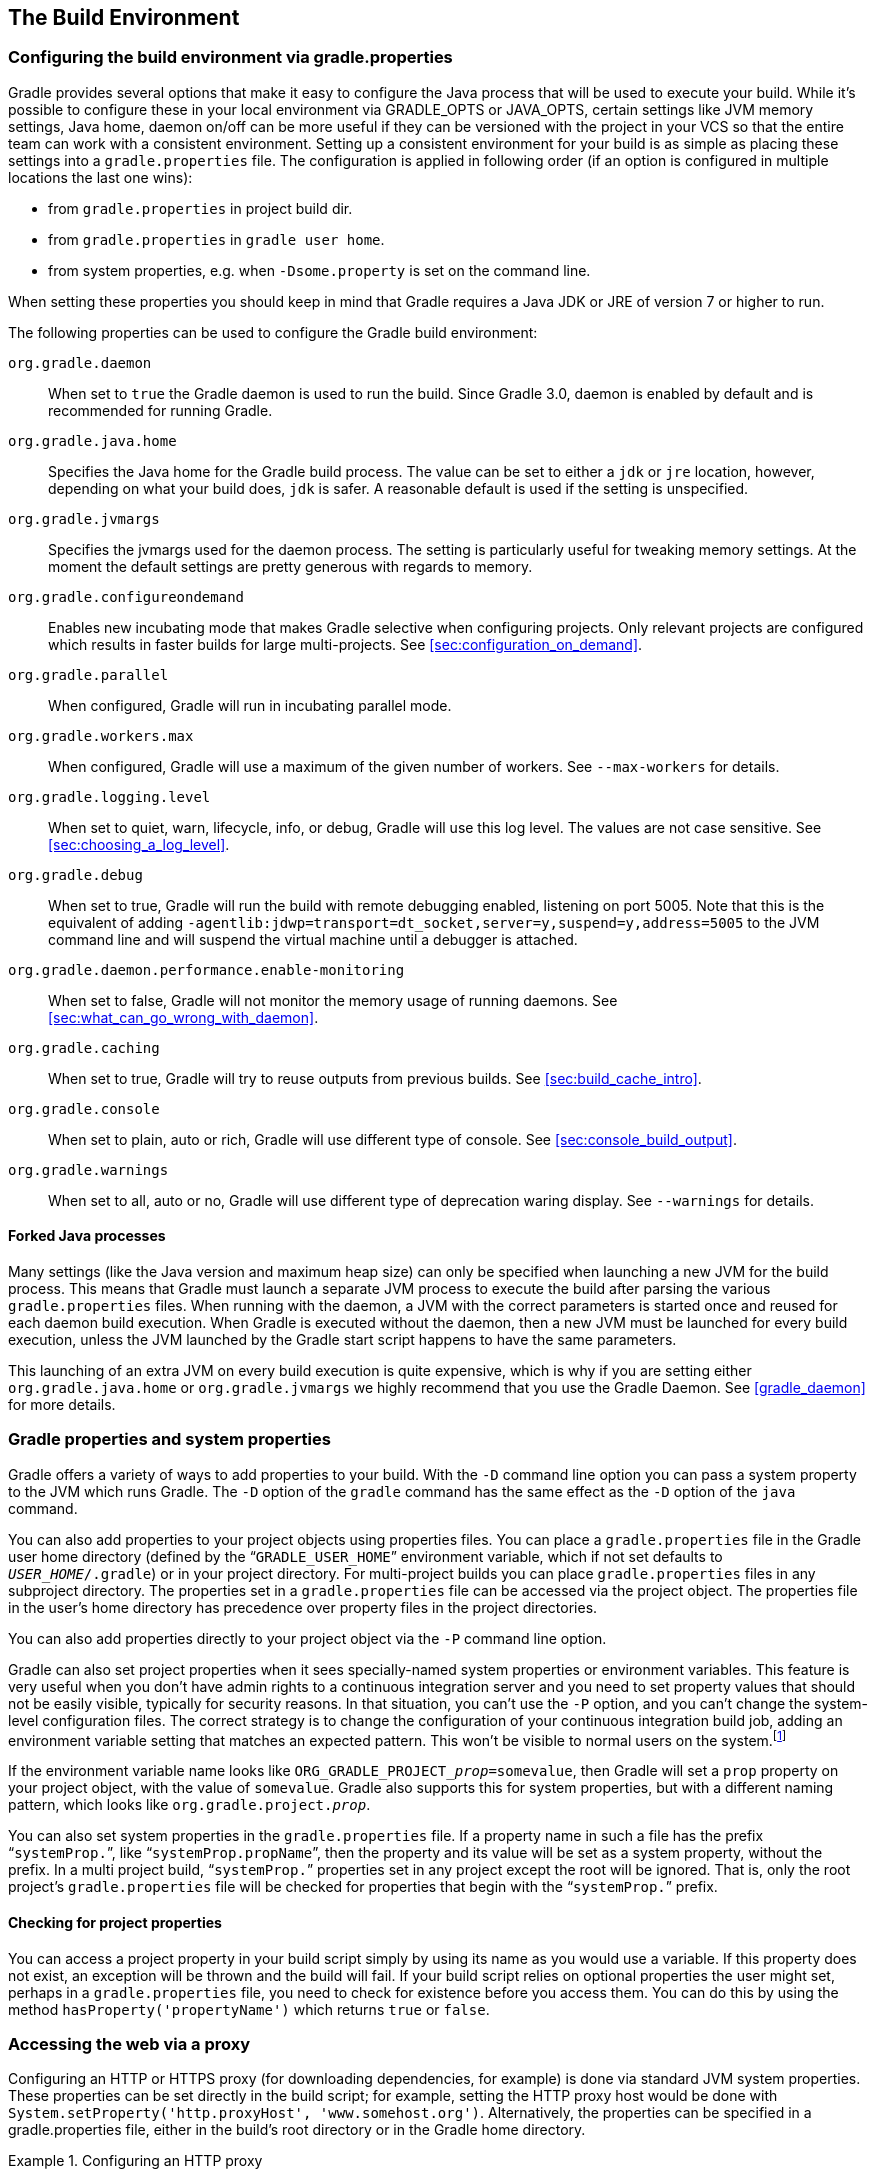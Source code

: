 // Copyright 2017 the original author or authors.
//
// Licensed under the Apache License, Version 2.0 (the "License");
// you may not use this file except in compliance with the License.
// You may obtain a copy of the License at
//
//      http://www.apache.org/licenses/LICENSE-2.0
//
// Unless required by applicable law or agreed to in writing, software
// distributed under the License is distributed on an "AS IS" BASIS,
// WITHOUT WARRANTIES OR CONDITIONS OF ANY KIND, either express or implied.
// See the License for the specific language governing permissions and
// limitations under the License.

[[build_environment]]
== The Build Environment


[[sec:gradle_configuration_properties]]
=== Configuring the build environment via gradle.properties

Gradle provides several options that make it easy to configure the Java process that will be used to execute your build. While it's possible to configure these in your local environment via GRADLE_OPTS or JAVA_OPTS, certain settings like JVM memory settings, Java home, daemon on/off can be more useful if they can be versioned with the project in your VCS so that the entire team can work with a consistent environment. Setting up a consistent environment for your build is as simple as placing these settings into a `gradle.properties` file. The configuration is applied in following order (if an option is configured in multiple locations the last one wins):

* from `gradle.properties` in project build dir.
* from `gradle.properties` in `gradle user home`.
* from system properties, e.g. when `-Dsome.property` is set on the command line.


When setting these properties you should keep in mind that Gradle requires a Java JDK or JRE of version 7 or higher to run.

The following properties can be used to configure the Gradle build environment:

`org.gradle.daemon`::
When set to `true` the Gradle daemon is used to run the build. Since Gradle 3.0, daemon is enabled by default and is recommended for running Gradle.
`org.gradle.java.home`::
Specifies the Java home for the Gradle build process. The value can be set to either a `jdk` or `jre` location, however, depending on what your build does, `jdk` is safer. A reasonable default is used if the setting is unspecified.
`org.gradle.jvmargs`::
Specifies the jvmargs used for the daemon process. The setting is particularly useful for tweaking memory settings. At the moment the default settings are pretty generous with regards to memory.
`org.gradle.configureondemand`::
Enables new incubating mode that makes Gradle selective when configuring projects. Only relevant projects are configured which results in faster builds for large multi-projects. See <<sec:configuration_on_demand>>.
`org.gradle.parallel`::
When configured, Gradle will run in incubating parallel mode.
`org.gradle.workers.max`::
When configured, Gradle will use a maximum of the given number of workers. See `--max-workers` for details.
`org.gradle.logging.level`::
When set to quiet, warn, lifecycle, info, or debug, Gradle will use this log level. The values are not case sensitive. See <<sec:choosing_a_log_level>>.
`org.gradle.debug`::
When set to true, Gradle will run the build with remote debugging enabled, listening on port 5005. Note that this is the equivalent of adding `-agentlib:jdwp=transport=dt_socket,server=y,suspend=y,address=5005` to the JVM command line and will suspend the virtual machine until a debugger is attached.
`org.gradle.daemon.performance.enable-monitoring`::
When set to false, Gradle will not monitor the memory usage of running daemons. See <<sec:what_can_go_wrong_with_daemon>>.
`org.gradle.caching`::
When set to true, Gradle will try to reuse outputs from previous builds. See <<sec:build_cache_intro>>.
`org.gradle.console`::
When set to plain, auto or rich, Gradle will use different type of console. See <<sec:console_build_output>>.
`org.gradle.warnings`::
When set to all, auto or no, Gradle will use different type of deprecation waring display. See `--warnings` for details.

[[sec:forked_java_processes]]
==== Forked Java processes

Many settings (like the Java version and maximum heap size) can only be specified when launching a new JVM for the build process. This means that Gradle must launch a separate JVM process to execute the build after parsing the various `gradle.properties` files. When running with the daemon, a JVM with the correct parameters is started once and reused for each daemon build execution. When Gradle is executed without the daemon, then a new JVM must be launched for every build execution, unless the JVM launched by the Gradle start script happens to have the same parameters.

This launching of an extra JVM on every build execution is quite expensive, which is why if you are setting either `org.gradle.java.home` or `org.gradle.jvmargs` we highly recommend that you use the Gradle Daemon. See <<gradle_daemon>> for more details.

[[sec:gradle_properties_and_system_properties]]
=== Gradle properties and system properties

Gradle offers a variety of ways to add properties to your build. With the `-D` command line option you can pass a system property to the JVM which runs Gradle. The `-D` option of the `gradle` command has the same effect as the `-D` option of the `java` command.

You can also add properties to your project objects using properties files. You can place a `gradle.properties` file in the Gradle user home directory (defined by the “`GRADLE_USER_HOME`” environment variable, which if not set defaults to `__USER_HOME__/.gradle`) or in your project directory. For multi-project builds you can place `gradle.properties` files in any subproject directory. The properties set in a `gradle.properties` file can be accessed via the project object. The properties file in the user's home directory has precedence over property files in the project directories.

You can also add properties directly to your project object via the `-P` command line option.

Gradle can also set project properties when it sees specially-named system properties or environment variables. This feature is very useful when you don't have admin rights to a continuous integration server and you need to set property values that should not be easily visible, typically for security reasons. In that situation, you can't use the `-P` option, and you can't change the system-level configuration files. The correct strategy is to change the configuration of your continuous integration build job, adding an environment variable setting that matches an expected pattern. This won't be visible to normal users on the system.footnote:[ _Jenkins_, _Teamcity_, or _Bamboo_ are some CI servers which offer this functionality.]

If the environment variable name looks like `ORG_GRADLE_PROJECT___prop__=somevalue`, then Gradle will set a `prop` property on your project object, with the value of `somevalue`. Gradle also supports this for system properties, but with a different naming pattern, which looks like `org.gradle.project.__prop__`.

You can also set system properties in the `gradle.properties` file. If a property name in such a file has the prefix “`systemProp.`”, like “`systemProp.propName`”, then the property and its value will be set as a system property, without the prefix. In a multi project build, “`systemProp.`” properties set in any project except the root will be ignored. That is, only the root project's `gradle.properties` file will be checked for properties that begin with the “`systemProp.`” prefix.

++++
<sample id="properties" dir="userguide/tutorial/properties" title="Setting properties with a gradle.properties file">
            <sourcefile file="gradle.properties"/>
            <sourcefile file="build.gradle"/>
            <output args="-q -PcommandLineProjectProp=commandLineProjectPropValue -Dorg.gradle.project.systemProjectProp=systemPropertyValue printProps"/>
        </sample>
++++


[[sub:checking_for_project_properties]]
==== Checking for project properties

You can access a project property in your build script simply by using its name as you would use a variable. If this property does not exist, an exception will be thrown and the build will fail. If your build script relies on optional properties the user might set, perhaps in a `gradle.properties` file, you need to check for existence before you access them. You can do this by using the method `hasProperty('propertyName')` which returns `true` or `false`.

[[sec:accessing_the_web_via_a_proxy]]
=== Accessing the web via a proxy

Configuring an HTTP or HTTPS proxy (for downloading dependencies, for example) is done via standard JVM system properties. These properties can be set directly in the build script; for example, setting the HTTP proxy host would be done with `System.setProperty('http.proxyHost', 'www.somehost.org')`. Alternatively, the properties can be specified in a gradle.properties file, either in the build's root directory or in the Gradle home directory.

.Configuring an HTTP proxy
====

`gradle.properties`

[source,properties]
----

systemProp.http.proxyHost=www.somehost.org
systemProp.http.proxyPort=8080
systemProp.http.proxyUser=userid
systemProp.http.proxyPassword=password
systemProp.http.nonProxyHosts=*.nonproxyrepos.com|localhost

----


====

There are separate settings for HTTPS.

.Configuring an HTTPS proxy
====

`gradle.properties`

[source,properties]
----

systemProp.https.proxyHost=www.somehost.org
systemProp.https.proxyPort=8080
systemProp.https.proxyUser=userid
systemProp.https.proxyPassword=password
systemProp.https.nonProxyHosts=*.nonproxyrepos.com|localhost

----


====

We could not find a good overview for all possible proxy settings. One place to look are the constants in a file from the Ant project. Here's a https://git-wip-us.apache.org/repos/asf?p=ant.git;a=blob;f=src/main/org/apache/tools/ant/util/ProxySetup.java;hb=HEAD[link] to the repository. The other is a http://download.oracle.com/javase/7/docs/technotes/guides/net/properties.html[Networking Properties page] from the JDK docs. If anyone knows of a better overview, please let us know via the mailing list.


[[sub:ntlm_authentication]]
==== NTLM Authentication

If your proxy requires NTLM authentication, you may need to provide the authentication domain as well as the username and password. There are 2 ways that you can provide the domain for authenticating to a NTLM proxy:

* Set the `http.proxyUser` system property to a value like `__domain__/__username__`.
* Provide the authentication domain via the `http.auth.ntlm.domain` system property.

